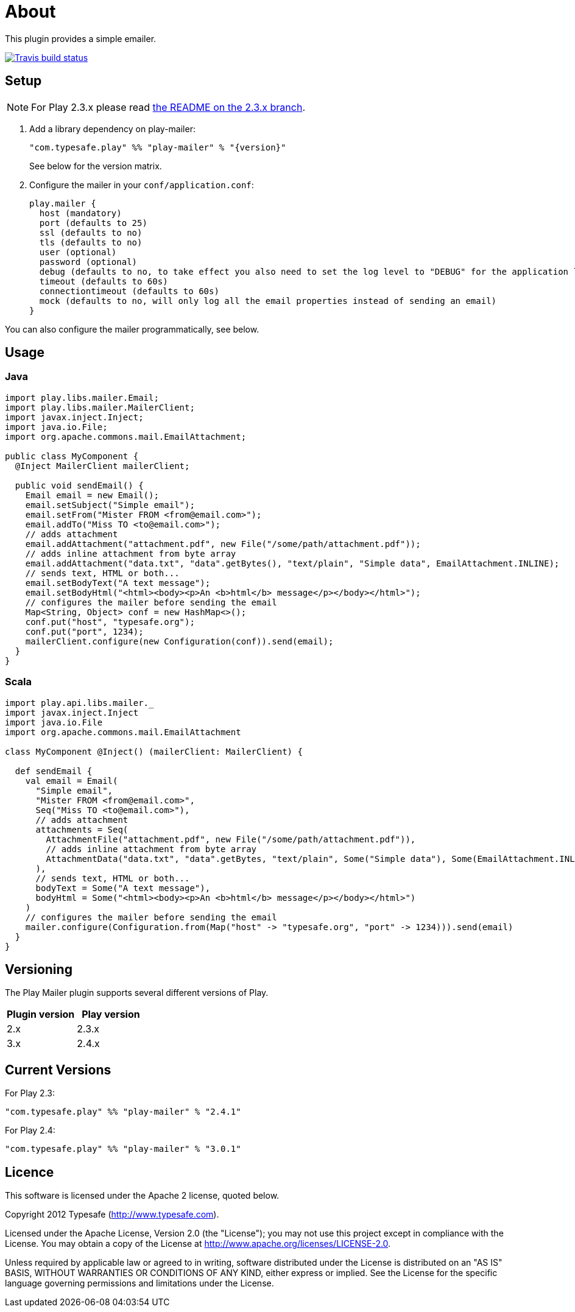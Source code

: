 # About

This plugin provides a simple emailer.

//ifdef::env-github[]
image:https://travis-ci.org/playframework/play-mailer.svg?branch=master["Travis build status", link="https://travis-ci.org/playframework/play-mailer"]
//endif::env-github[]

## Setup

NOTE: For Play 2.3.x please read https://github.com/playframework/play-mailer/blob/2.3.x/README.md#setup[the README on the 2.3.x branch].

 1. Add a library dependency on play-mailer:
+
```scala
"com.typesafe.play" %% "play-mailer" % "{version}"
```
+
See below for the version matrix.

 1. Configure the mailer in your `conf/application.conf`:
+
```
play.mailer {
  host (mandatory)
  port (defaults to 25)
  ssl (defaults to no)
  tls (defaults to no)
  user (optional)
  password (optional)
  debug (defaults to no, to take effect you also need to set the log level to "DEBUG" for the application logger)
  timeout (defaults to 60s)
  connectiontimeout (defaults to 60s)
  mock (defaults to no, will only log all the email properties instead of sending an email)
}
```

You can also configure the mailer programmatically, see below.

## Usage

### Java

```java
import play.libs.mailer.Email;
import play.libs.mailer.MailerClient;
import javax.inject.Inject;
import java.io.File;
import org.apache.commons.mail.EmailAttachment;

public class MyComponent {
  @Inject MailerClient mailerClient;

  public void sendEmail() {
    Email email = new Email();
    email.setSubject("Simple email");
    email.setFrom("Mister FROM <from@email.com>");
    email.addTo("Miss TO <to@email.com>");
    // adds attachment
    email.addAttachment("attachment.pdf", new File("/some/path/attachment.pdf"));
    // adds inline attachment from byte array
    email.addAttachment("data.txt", "data".getBytes(), "text/plain", "Simple data", EmailAttachment.INLINE);
    // sends text, HTML or both...
    email.setBodyText("A text message");
    email.setBodyHtml("<html><body><p>An <b>html</b> message</p></body></html>");
    // configures the mailer before sending the email
    Map<String, Object> conf = new HashMap<>();
    conf.put("host", "typesafe.org");
    conf.put("port", 1234);
    mailerClient.configure(new Configuration(conf)).send(email);
  }
}
```

### Scala

```scala
import play.api.libs.mailer._
import javax.inject.Inject
import java.io.File
import org.apache.commons.mail.EmailAttachment

class MyComponent @Inject() (mailerClient: MailerClient) {

  def sendEmail {
    val email = Email(
      "Simple email",
      "Mister FROM <from@email.com>",
      Seq("Miss TO <to@email.com>"),
      // adds attachment
      attachments = Seq(
        AttachmentFile("attachment.pdf", new File("/some/path/attachment.pdf")),
        // adds inline attachment from byte array
        AttachmentData("data.txt", "data".getBytes, "text/plain", Some("Simple data"), Some(EmailAttachment.INLINE))
      ),
      // sends text, HTML or both...
      bodyText = Some("A text message"),
      bodyHtml = Some("<html><body><p>An <b>html</b> message</p></body></html>")
    )
    // configures the mailer before sending the email
    mailer.configure(Configuration.from(Map("host" -> "typesafe.org", "port" -> 1234))).send(email)
  }
}
```


## Versioning

The Play Mailer plugin supports several different versions of Play.

|===
| Plugin version  | Play version

| 2.x             | 2.3.x
| 3.x             | 2.4.x
|===

## Current Versions

For Play 2.3:

```scala
"com.typesafe.play" %% "play-mailer" % "2.4.1"
```

For Play 2.4:

```scala
"com.typesafe.play" %% "play-mailer" % "3.0.1"
```

## Licence

This software is licensed under the Apache 2 license, quoted below.

Copyright 2012 Typesafe (http://www.typesafe.com).

Licensed under the Apache License, Version 2.0 (the "License"); you may not use this project except in compliance with the License. You may obtain a copy of the License at http://www.apache.org/licenses/LICENSE-2.0.

Unless required by applicable law or agreed to in writing, software distributed under the License is distributed on an "AS IS" BASIS, WITHOUT WARRANTIES OR CONDITIONS OF ANY KIND, either express or implied. See the License for the specific language governing permissions and limitations under the License.
